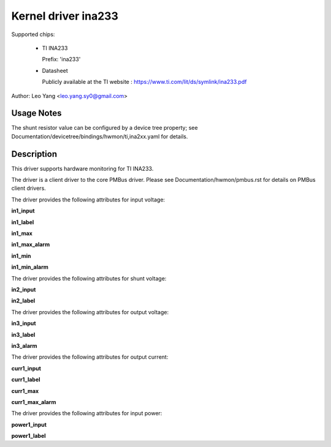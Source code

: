 .. SPDX-License-Identifier: GPL-2.0

Kernel driver ina233
====================

Supported chips:

  * TI INA233

    Prefix: 'ina233'

  * Datasheet

    Publicly available at the TI website : https://www.ti.com/lit/ds/symlink/ina233.pdf

Author: Leo Yang <leo.yang.sy0@gmail.com>

Usage Notes
-----------

The shunt resistor value can be configured by a device tree property;
see Documentation/devicetree/bindings/hwmon/ti,ina2xx.yaml for details.


Description
-----------

This driver supports hardware monitoring for TI INA233.

The driver is a client driver to the core PMBus driver. Please see
Documentation/hwmon/pmbus.rst for details on PMBus client drivers.

The driver provides the following attributes for input voltage:

**in1_input**

**in1_label**

**in1_max**

**in1_max_alarm**

**in1_min**

**in1_min_alarm**

The driver provides the following attributes for shunt voltage:

**in2_input**

**in2_label**

The driver provides the following attributes for output voltage:

**in3_input**

**in3_label**

**in3_alarm**

The driver provides the following attributes for output current:

**curr1_input**

**curr1_label**

**curr1_max**

**curr1_max_alarm**

The driver provides the following attributes for input power:

**power1_input**

**power1_label**
